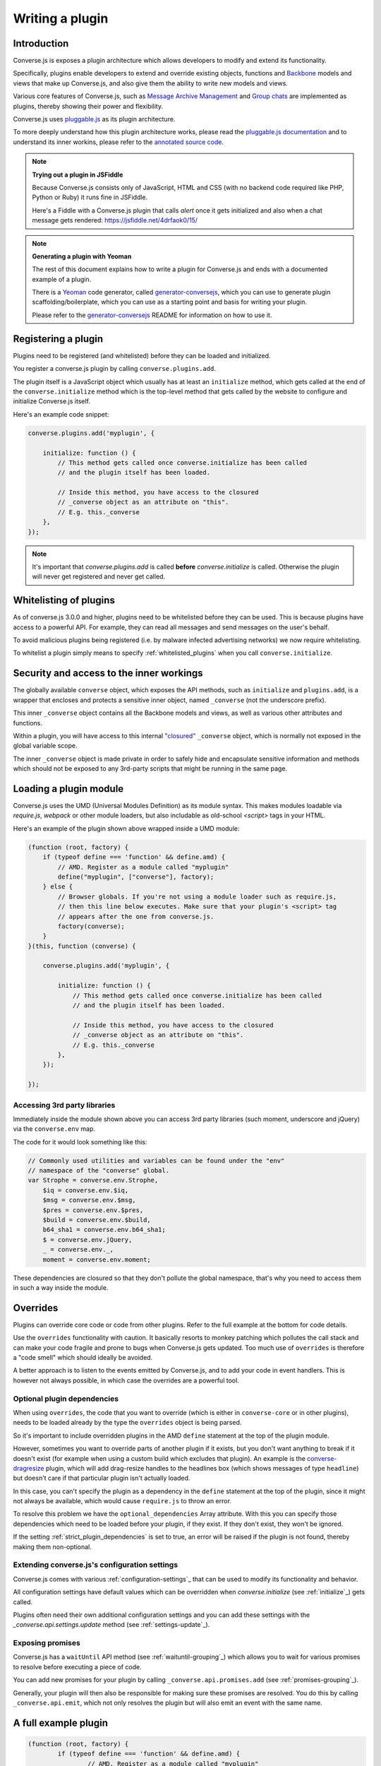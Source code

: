 .. raw:: html

    <div id="banner"><a href="https://github.com/jcbrand/converse.js/blob/master/docs/source/theming.rst">Edit me on GitHub</a></div>

.. _`writing-a-plugin`:

Writing a plugin
================

Introduction
------------

Converse.js is exposes a plugin architecture which allows developers to modify
and extend its functionality.

Specifically, plugins enable developers to extend and override existing objects,
functions and `Backbone <http://backbonejs.org/>`_ models and views that make up
Converse.js, and also give them the ability to write new models and views.

Various core features of Converse.js, such as
`Message Archive Management <https://xmpp.org/extensions/xep-0313.html>`_ and
`Group chats <https://xmpp.org/extensions/xep-0045.html>`_ are implemented
as plugins, thereby showing their power and flexibility.

Converse.js uses `pluggable.js <https://github.com/jcbrand/pluggable.js/>`_ as
its plugin architecture.

To more deeply understand how this plugin architecture works, please read the
`pluggable.js documentation <https://jcbrand.github.io/pluggable.js/>`_
and to understand its inner workins, please refer to the `annotated source code
<https://jcbrand.github.io/pluggable.js/docs/pluggable.html>`_.

.. note:: **Trying out a plugin in JSFiddle**

    Because Converse.js consists only of JavaScript, HTML and CSS (with no backend
    code required like PHP, Python or Ruby) it runs fine in JSFiddle.

    Here's a Fiddle with a Converse.js plugin that calls `alert` once it gets
    initialized and also when a chat message gets rendered: https://jsfiddle.net/4drfaok0/15/


.. note:: **Generating a plugin with Yeoman**

    The rest of this document explains how to write a plugin for Converse.js and
    ends with a documented example of a plugin.

    There is a `Yeoman <http://yeoman.io/>`_ code generator, called
    `generator-conversejs <https://github.com/jcbrand/generator-conversejs>`_, which
    you can use to generate plugin scaffolding/boilerplate, which you can use as a
    starting point and basis for writing your plugin.

    Please refer to the `generator-conversejs <https://github.com/jcbrand/generator-conversejs>`_
    README for information on how to use it.

Registering a plugin
--------------------

Plugins need to be registered (and whitelisted) before they can be loaded and
initialized.

You register a converse.js plugin by calling ``converse.plugins.add``.

The plugin itself is a JavaScript object which usually has at least an
``initialize`` method, which gets called at the end of the
``converse.initialize`` method which is the top-level method that gets called
by the website to configure and initialize Converse.js itself.

Here's an example code snippet:

.. code-block:: javascript

    converse.plugins.add('myplugin', {

        initialize: function () {
            // This method gets called once converse.initialize has been called
            // and the plugin itself has been loaded.

            // Inside this method, you have access to the closured
            // _converse object as an attribute on "this".
            // E.g. this._converse
        },
    });

.. note:: It's important that `converse.plugins.add` is called **before**
    `converse.initialize` is called. Otherwise the plugin will never get
    registered and never get called.

Whitelisting of plugins
-----------------------

As of converse.js 3.0.0 and higher, plugins need to be whitelisted before they
can be used. This is because plugins have access to a powerful API. For
example, they can read all messages and send messages on the user's behalf.

To avoid malicious plugins being registered (i.e. by malware infected
advertising networks) we now require whitelisting.

To whitelist a plugin simply means to specify :ref:`whitelisted_plugins` when
you call ``converse.initialize``.

Security and access to the inner workings
-----------------------------------------

The globally available ``converse`` object, which exposes the API methods, such
as ``initialize`` and ``plugins.add``, is a wrapper that encloses and protects
a sensitive inner object, named ``_converse`` (not the underscore prefix).

This inner ``_converse`` object contains all the Backbone models and views,
as well as various other attributes and functions.

Within a plugin, you will have access to this internal
`"closured" <https://developer.mozilla.org/en-US/docs/Web/JavaScript/Closures>`_
``_converse`` object, which is normally not exposed in the global variable scope.

The inner ``_converse`` object is made private in order to safely hide and
encapsulate sensitive information and methods which should not be exposed
to any 3rd-party scripts that might be running in the same page.

Loading a plugin module
-----------------------

Converse.js uses the UMD (Universal Modules Definition) as its module syntax.
This makes modules loadable via `require.js`, `webpack` or other module
loaders, but also includable as old-school `<script>` tags in your HTML.

Here's an example of the plugin shown above wrapped inside a UMD module:

.. code-block:: javascript

    (function (root, factory) {
        if (typeof define === 'function' && define.amd) {
            // AMD. Register as a module called "myplugin"
            define("myplugin", ["converse"], factory);
        } else {
            // Browser globals. If you're not using a module loader such as require.js,
            // then this line below executes. Make sure that your plugin's <script> tag
            // appears after the one from converse.js.
            factory(converse);
        }
    }(this, function (converse) {

        converse.plugins.add('myplugin', {

            initialize: function () {
                // This method gets called once converse.initialize has been called
                // and the plugin itself has been loaded.

                // Inside this method, you have access to the closured
                // _converse object as an attribute on "this".
                // E.g. this._converse
            },
        });

    });


Accessing 3rd party libraries
~~~~~~~~~~~~~~~~~~~~~~~~~~~~~

Immediately inside the module shown above you can access 3rd party libraries (such
moment, underscore and jQuery) via the ``converse.env`` map.

The code for it would look something like this:


.. code-block:: javascript

    // Commonly used utilities and variables can be found under the "env"
    // namespace of the "converse" global.
    var Strophe = converse.env.Strophe,
        $iq = converse.env.$iq,
        $msg = converse.env.$msg,
        $pres = converse.env.$pres,
        $build = converse.env.$build,
        b64_sha1 = converse.env.b64_sha1;
        $ = converse.env.jQuery,
        _ = converse.env._,
        moment = converse.env.moment;

These dependencies are closured so that they don't pollute the global
namespace, that's why you need to access them in such a way inside the module.

Overrides
---------

Plugins can override core code or code from other plugins. Refer to the full
example at the bottom for code details.

Use the ``overrides`` functionality with caution. It basically resorts to
monkey patching which pollutes the call stack and can make your code fragile
and prone to bugs when Converse.js gets updated. Too much use of ``overrides``
is therefore a "code smell" which should ideally be avoided.

A better approach is to listen to the events emitted by Converse.js, and to add
your code in event handlers. This is however not always possible, in which case
the overrides are a powerful tool.

.. _`optional_dependencies`:

Optional plugin dependencies
~~~~~~~~~~~~~~~~~~~~~~~~~~~~

When using ``overrides``, the code that you want to override (which is either
in ``converse-core`` or in other plugins), needs to be loaded already by the
type the ``overrides`` object is being parsed.

So it's important to include overridden plugins in the AMD ``define`` statement
at the top of the plugin module.

However, sometimes you want to override parts of another plugin if it exists, but you
don't want anything to break if it doesn't exist (for example when using a
custom build which excludes that plugin). An example is the
`converse-dragresize <https://github.com/jcbrand/converse.js/blob/master/src/converse-dragresize.js>`_
plugin, which will add drag-resize handles to the headlines box (which shows
messages of type ``headline``) but doesn't care if that particular plugin isn't
actually loaded.

In this case, you can't specify the plugin as a dependency in the ``define``
statement at the top of the plugin, since it might not always be available,
which would cause ``require.js`` to throw an error.

To resolve this problem we have the ``optional_dependencies`` Array attribute.
With this you can specify those dependencies which need to be loaded before
your plugin, if they exist. If they don't exist, they won't be ignored.

If the setting :ref:`strict_plugin_dependencies` is set to true,
an error will be raised if the plugin is not found, thereby making them
non-optional.

Extending converse.js's configuration settings
~~~~~~~~~~~~~~~~~~~~~~~~~~~~~~~~~~~~~~~~~~~~~~

Converse.js comes with various :ref:`configuration-settings`_ that can be used to
modify its functionality and behavior.

All configuration settings have default values which can be overridden when
`converse.initialize` (see :ref:`initialize`_) gets called.

Plugins often need their own additional configuration settings and you can add
these settings with the `_converse.api.settings.update` method (see
:ref:`settings-update`_).

Exposing promises
~~~~~~~~~~~~~~~~~

Converse.js has a ``waitUntil`` API method (see :ref:`waituntil-grouping`_)
which allows you to wait for various promises to resolve before executing a
piece of code.

You can add new promises for your plugin by calling
``_converse.api.promises.add`` (see :ref:`promises-grouping`_).

Generally, your plugin will then also be responsible for making sure these
promises are resolved. You do this by calling ``_converse.api.emit``, which not
only resolves the plugin but will also emit an event with the same name.

A full example plugin
---------------------

.. code-block:: javascript

	(function (root, factory) {
		if (typeof define === 'function' && define.amd) {
			// AMD. Register as a module called "myplugin"
			define("<%= name %>", ["converse"], factory);
		} else {
			// Browser globals. If you're not using a module loader such as require.js,
			// then this line below executes. Make sure that your plugin's <script> tag
			// appears after the one from converse.js.
			factory(converse);
		}
	}(this, function (converse) {

		// Commonly used utilities and variables can be found under the "env"
		// namespace of the "converse" global.
		var Strophe = converse.env.Strophe,
			$iq = converse.env.$iq,
			$msg = converse.env.$msg,
			$pres = converse.env.$pres,
			$build = converse.env.$build,
			b64_sha1 = converse.env.b64_sha1;
			$ = converse.env.jQuery,
			_ = converse.env._,
			moment = converse.env.moment;

		// The following line registers your plugin.
		converse.plugins.add("<%= name %>", {

			/* Optional dependencies are other plugins which might be
			* overridden or relied upon, and therefore need to be loaded before
			* this plugin. They are called "optional" because they might not be
			* available, in which case any overrides applicable to them will be
			* ignored.
			*
			* NB: These plugins need to have already been loaded via require.js.
			*
			* It's possible to make optional dependencies non-optional.
			* If the setting "strict_plugin_dependencies" is set to true,
			* an error will be raised if the plugin is not found.
			*/
			'optional_dependencies': [],

			/* Converse.js's plugin mechanism will call the initialize
			* method on any plugin (if it exists) as soon as the plugin has
			* been loaded.
			*/
			'initialize': function () {
				/* Inside this method, you have access to the private
				* `_converse` object.
				*/
				var _converse = this._converse;
				_converse.log("The <%= name %> plugin is being initialized");

				/* From the `_converse` object you can get any configuration
				* options that the user might have passed in via
				* `converse.initialize`. These values are stored in the
				* "user_settings" attribute.
				*
				* You can also specify new configuration settings for this
				* plugin, or override the default values of existing
				* configuration settings. This is done like so:
				*/
				_converse.api.settings.update({
					'initialize_message': 'Initializing <%= name %>!'
				});

				/* The user can then pass in values for the configuration
				* settings when `converse.initialize` gets called.
				* For example:
				*
				*      converse.initialize({
				*           "initialize_message": "My plugin has been initialized"
				*      });
				*
				* And the configuration setting is then available via the
				* `user_settings` attribute:
				*/
				alert(this._converse.user_settings.initialize_message);

				/* Besides `_converse.api.settings.update`, there is also a
				* `_converse.api.promises.add` method, which allows you to
				* add new promises that your plugin is obligated to fulfill.
				*
				* This method takes a string or a list of strings which
				* represent the promise names:
				*
				*      _converse.api.promises.add('myPromise');
				*
				* Your plugin should then, when appropriate, resolve the
				* promise by calling `_converse.api.emit`, which will also
				* emit an event with the same name as the promise.
				* For example:
				*
				*      _converse.api.emit('operationCompleted');
				*
				* Other plugins can then either listen for the event
				* `operationCompleted` like so:
				*
				*      _converse.api.listen.on('operationCompleted', function { ... });
				*
				* or they can wait for the promise to be fulfilled like so:
				*
				*      _converse.api.waitUntil('operationCompleted', function { ... });
				*/
			},

			/* If you want to override some function or a Backbone model or
			* view defined elsewhere in converse.js, then you do that under
			* the "overrides" namespace.
			*/
			'overrides': {
				/* For example, the private *_converse* object has a
				* method "onConnected". You can override that method as follows:
				*/
				'onConnected': function () {
					// Overrides the onConnected method in converse.js

					// Top-level functions in "overrides" are bound to the
					// inner "_converse" object.
					var _converse = this;

					// Your custom code can come here ...

					// You can access the original function being overridden
					// via the __super__ attribute.
					// Make sure to pass on the arguments supplied to this
					// function and also to apply the proper "this" object.
					_converse.__super__.onConnected.apply(this, arguments);

					// Your custom code can come here ...
				},

				/* Override converse.js's XMPPStatus Backbone model so that we can override the
				* function that sends out the presence stanza.
				*/
				'XMPPStatus': {
					'sendPresence': function (type, status_message, jid) {
						// The "_converse" object is available via the __super__
						// attribute.
						var _converse = this.__super__._converse;

						// Custom code can come here ...

						// You can call the original overridden method, by
						// accessing it via the __super__ attribute.
						// When calling it, you need to apply the proper
						// context as reference by the "this" variable.
						this.__super__.sendPresence.apply(this, arguments);

						// Custom code can come here ...
					}
				}
			}
		});
	}));
